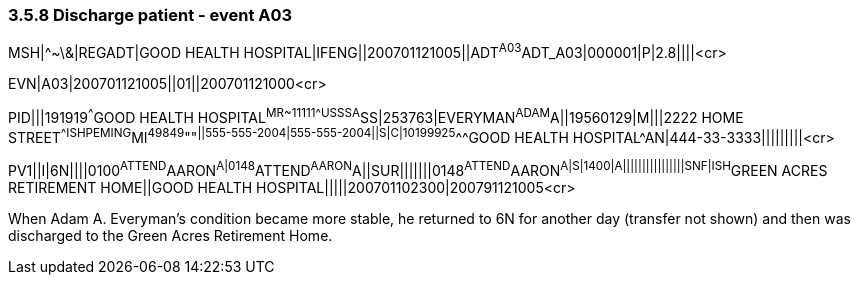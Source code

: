 === 3.5.8 Discharge patient - event A03

MSH|^~\&|REGADT|GOOD HEALTH HOSPITAL|IFENG||200701121005||ADT^A03^ADT_A03|000001|P|2.8||||<cr>

EVN|A03|200701121005||01||200701121000<cr>

PID|||191919^^^GOOD HEALTH HOSPITAL^MR~11111^^^USSSA^SS|253763|EVERYMAN^ADAM^A||19560129|M|||2222 HOME STREET^^ISHPEMING^MI^49849^""^||555-555-2004|555-555-2004||S|C|10199925^^^GOOD HEALTH HOSPITAL^AN|444-33-3333|||||||||<cr>

PV1||I|6N||||0100^ATTEND^AARON^A|0148^ATTEND^AARON^A||SUR|||||||0148^ATTEND^AARON^A|S|1400|A||||||||||||||||SNF|ISH^GREEN ACRES RETIREMENT HOME||GOOD HEALTH HOSPITAL|||||200701102300|200791121005<cr>

When Adam A. Everyman's condition became more stable, he returned to 6N for another day (transfer not shown) and then was discharged to the Green Acres Retirement Home.

